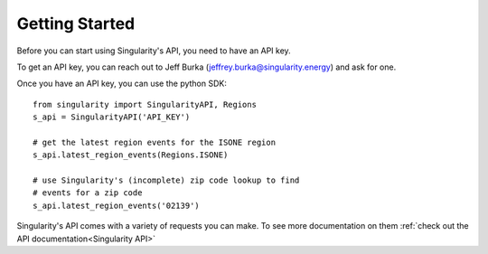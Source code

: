 Getting Started
=================

Before you can start using Singularity's API, you need to have an API key.

To get an API key, you can reach out to Jeff Burka (jeffrey.burka@singularity.energy) and ask for one.

Once you have an API key, you can use the python SDK::

    from singularity import SingularityAPI, Regions
    s_api = SingularityAPI('API_KEY')

    # get the latest region events for the ISONE region
    s_api.latest_region_events(Regions.ISONE)

    # use Singularity's (incomplete) zip code lookup to find
    # events for a zip code
    s_api.latest_region_events('02139')

Singularity's API comes with a variety of requests you can make. To see more documentation on them :ref:`check out the API documentation<Singularity API>`